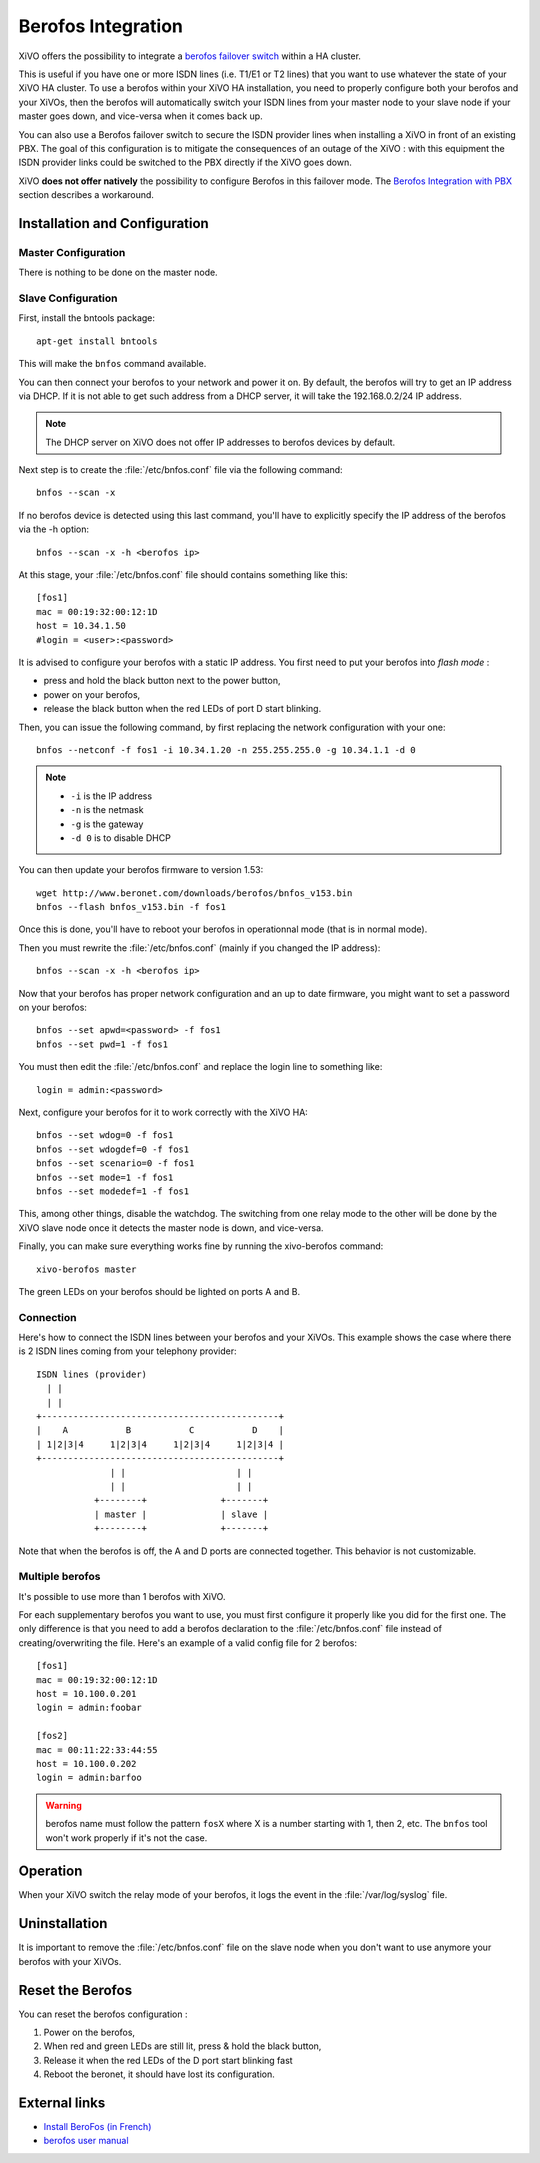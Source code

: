 *******************
Berofos Integration
*******************

XiVO offers the possibility to integrate a `berofos failover switch`_ within a HA cluster.

.. _berofos failover switch: http://www.beronet.com/product/failover-switch/

This is useful if you have one or more ISDN lines (i.e. T1/E1 or T2 lines) that you want to use
whatever the state of your XiVO HA cluster. To use a berofos within your XiVO HA
installation, you need to properly configure both your berofos and your XiVOs,
then the berofos will automatically switch your ISDN lines from your master node to
your slave node if your master goes down, and vice-versa when it comes back up.


You can also use a Berofos failover switch to secure the ISDN provider lines
when installing a XiVO in front of an existing PBX.
The goal of this configuration is to mitigate the consequences of an outage of the XiVO : with this
equipment the ISDN provider links could be switched to the PBX directly if the XiVO goes down.

XiVO **does not offer natively** the possibility to configure Berofos in this failover mode.
The `Berofos Integration with PBX`_ section describes a workaround.

.. _Berofos Integration with PBX: http://documentation.xivo.fr/production/introduction/introduction.html#berofos-integration-with-pbx


Installation and Configuration
==============================

Master Configuration
--------------------

There is nothing to be done on the master node.


Slave Configuration
-------------------

First, install the bntools package::

   apt-get install bntools

This will make the ``bnfos`` command available.

You can then connect your berofos to your network and power it on. By default, the berofos
will try to get an IP address via DHCP. If it is not able to get such address from a DHCP
server, it will take the 192.168.0.2/24 IP address.

.. note:: The DHCP server on XiVO does not offer IP addresses to berofos devices by default.

Next step is to create the :file:`/etc/bnfos.conf` file via the following command::

   bnfos --scan -x

If no berofos device is detected using this last command, you'll have to explicitly specify the IP
address of the berofos via the -h option::

   bnfos --scan -x -h <berofos ip>

At this stage, your :file:`/etc/bnfos.conf` file should contains something like this::

   [fos1]
   mac = 00:19:32:00:12:1D
   host = 10.34.1.50
   #login = <user>:<password>

It is advised to configure your berofos with a static IP address. You first need to
put your berofos into *flash mode* :

- press and hold the black button next to the power button,
- power on your berofos,
- release the black button when the red LEDs of port D start blinking.

Then, you can issue the following command, by first replacing the network configuration with
your one::

   bnfos --netconf -f fos1 -i 10.34.1.20 -n 255.255.255.0 -g 10.34.1.1 -d 0

.. note::

   * ``-i`` is the IP address
   * ``-n`` is the netmask
   * ``-g`` is the gateway
   * ``-d 0`` is to disable DHCP

You can then update your berofos firmware to version 1.53::

   wget http://www.beronet.com/downloads/berofos/bnfos_v153.bin
   bnfos --flash bnfos_v153.bin -f fos1

Once this is done, you'll have to reboot your berofos in operationnal mode (that is in normal mode).

Then you must rewrite the :file:`/etc/bnfos.conf` (mainly if you changed the IP address)::

   bnfos --scan -x -h <berofos ip>

Now that your berofos has proper network configuration and an up to date firmware, you
might want to set a password on your berofos::

   bnfos --set apwd=<password> -f fos1
   bnfos --set pwd=1 -f fos1

You must then edit the :file:`/etc/bnfos.conf` and replace the login line to something like::

   login = admin:<password>

Next, configure your berofos for it to work correctly with the XiVO HA::

   bnfos --set wdog=0 -f fos1
   bnfos --set wdogdef=0 -f fos1
   bnfos --set scenario=0 -f fos1
   bnfos --set mode=1 -f fos1
   bnfos --set modedef=1 -f fos1

This, among other things, disable the watchdog. The switching from one relay mode to the other will
be done by the XiVO slave node once it detects the master node is down, and vice-versa.

Finally, you can make sure everything works fine by running the xivo-berofos command::

   xivo-berofos master

The green LEDs on your berofos should be lighted on ports A and B.


Connection
----------

Here's how to connect the ISDN lines between your berofos and your XiVOs.
This example shows the case where there is 2 ISDN lines coming from your telephony provider::

   ISDN lines (provider)
     | |
     | |
   +---------------------------------------------+
   |    A           B           C           D    |
   | 1|2|3|4     1|2|3|4     1|2|3|4     1|2|3|4 |
   +---------------------------------------------+
                 | |                     | |
                 | |                     | |
              +--------+              +-------+
              | master |              | slave |
              +--------+              +-------+

Note that when the berofos is off, the A and D ports are connected together. This
behavior is not customizable.


Multiple berofos
----------------

It's possible to use more than 1 berofos with XiVO.

For each supplementary berofos you want to use, you must first configure it properly
like you did for the first one. The only difference is that you need to add a berofos
declaration to the :file:`/etc/bnfos.conf` file instead of creating/overwriting the
file. Here's an example of a valid config file for 2 berofos::

    [fos1]
    mac = 00:19:32:00:12:1D
    host = 10.100.0.201
    login = admin:foobar

    [fos2]
    mac = 00:11:22:33:44:55
    host = 10.100.0.202
    login = admin:barfoo

.. warning::
   berofos name must follow the pattern ``fosX`` where X is a number starting with 1,
   then 2, etc. The ``bnfos`` tool won't work properly if it's not the case.


Operation
=========

When your XiVO switch the relay mode of your berofos, it logs the event in the
:file:`/var/log/syslog` file.


Uninstallation
==============

It is important to remove the :file:`/etc/bnfos.conf` file on the slave node when you don't
want to use anymore your berofos with your XiVOs.


Reset the Berofos
=================

You can reset the berofos configuration :

#. Power on the berofos,
#. When red and green LEDs are still lit, press & hold the black button,
#. Release it when the red LEDs of the D port start blinking fast
#. Reboot the beronet, it should have lost its configuration.

External links
==============

* `Install BeroFos (in French) <https://wiki.xivo.fr/index.php/XiVO_1.1-Gallifrey/Install_BeroFos>`_
* `berofos user manual <http://www.beronet.com/downloads/docs/berofos/berofos_user_manual.pdf>`_
